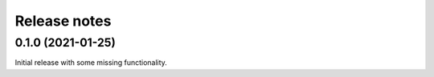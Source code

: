 .. _release-notes:

Release notes
=============
0.1.0 (2021-01-25)
------------------
Initial release with some missing functionality.
